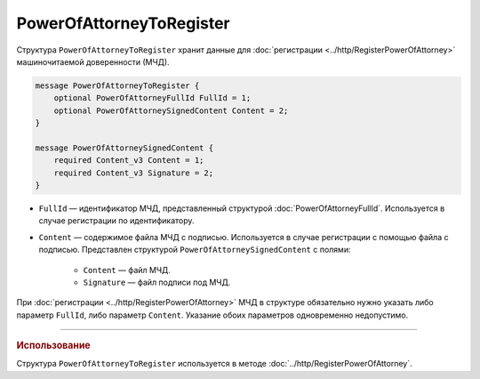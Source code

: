 PowerOfAttorneyToRegister
=========================

Структура ``PowerOfAttorneyToRegister`` хранит данные для :doc:`регистрации <../http/RegisterPowerOfAttorney>` машиночитаемой доверенности (МЧД).

.. code-block:: protobuf

    message PowerOfAttorneyToRegister {
        optional PowerOfAttorneyFullId FullId = 1;
        optional PowerOfAttorneySignedContent Content = 2;
    }

    message PowerOfAttorneySignedContent {
        required Content_v3 Content = 1;
        required Content_v3 Signature = 2;
    }
   
- ``FullId`` — идентификатор МЧД, представленный структурой :doc:`PowerOfAttorneyFullId`. Используется в случае регистрации по идентификатору.
- ``Content`` — содержимое файла МЧД с подписью. Используется в случае регистрации с помощью файла с подписью. Представлен структурой ``PowerOfAttorneySignedContent`` с полями:

	- ``Content`` — файл МЧД.
	- ``Signature`` — файл подписи под МЧД.

При :doc:`регистрации <../http/RegisterPowerOfAttorney>` МЧД в структуре обязательно нужно указать либо параметр ``FullId``, либо параметр ``Content``. Указание обоих параметров одновременно недопустимо.

----

.. rubric:: Использование

Структура ``PowerOfAttorneyToRegister`` используется в методе :doc:`../http/RegisterPowerOfAttorney`.